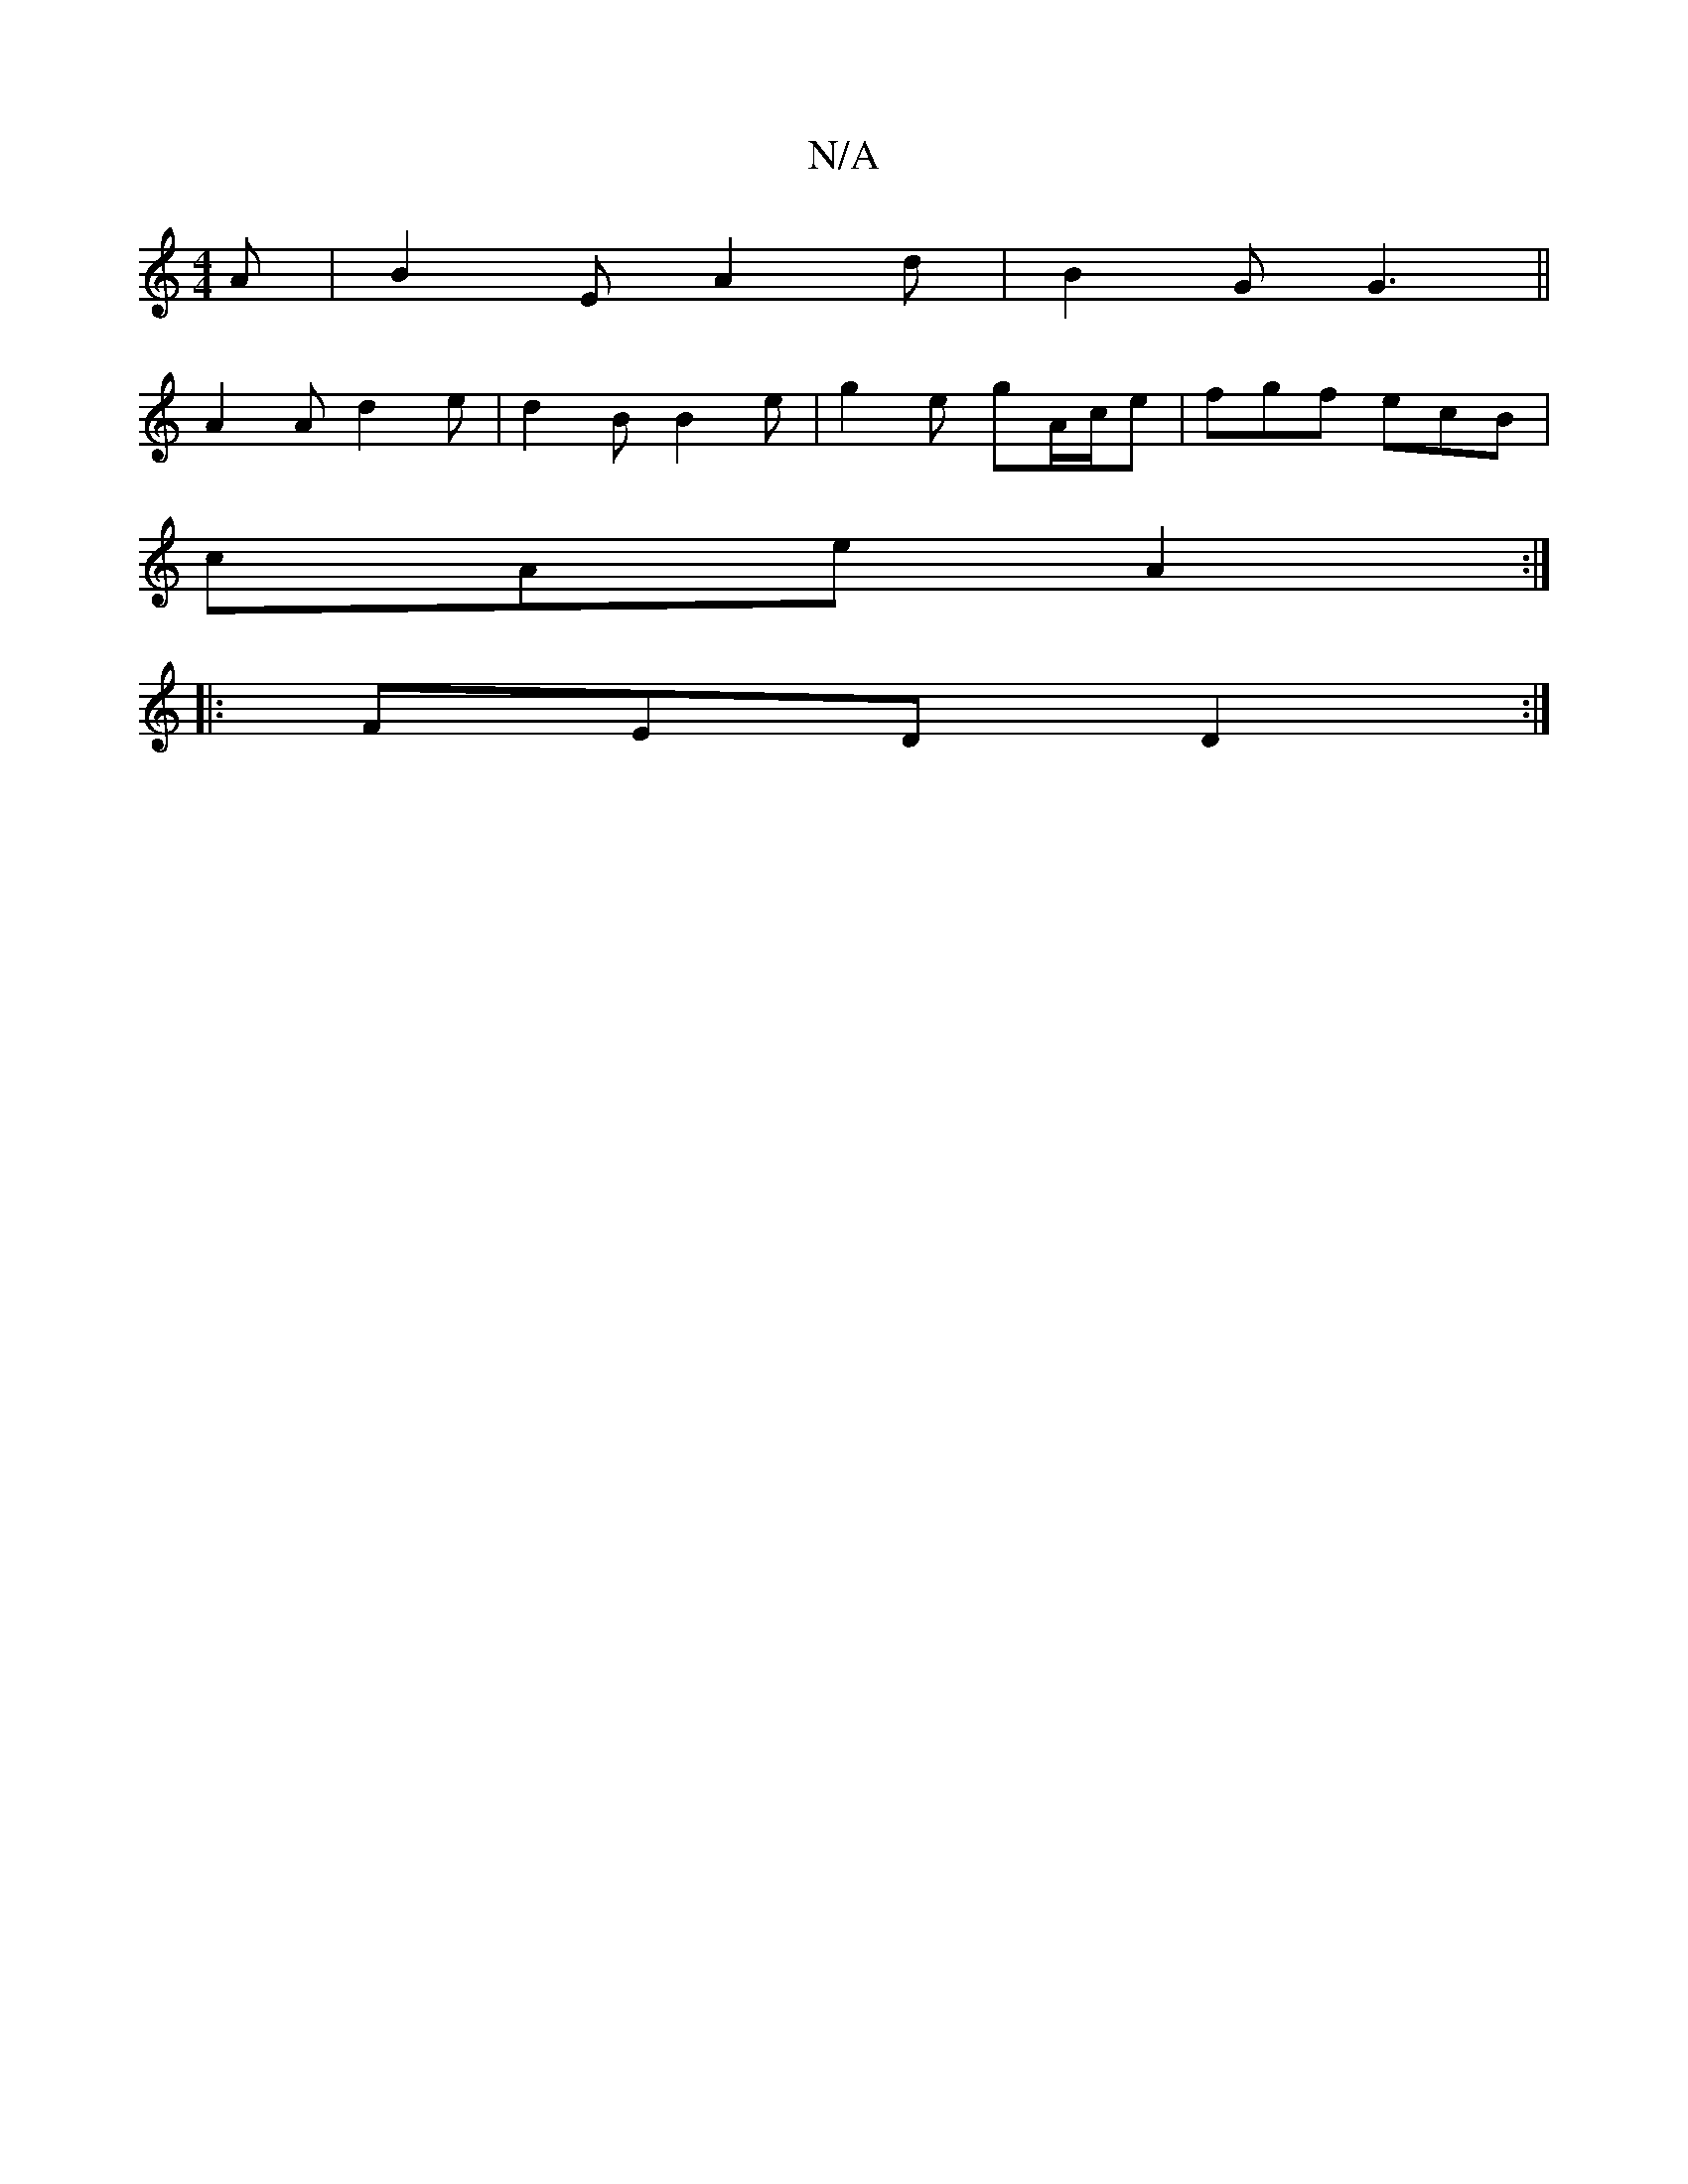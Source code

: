 X:1
T:N/A
M:4/4
R:N/A
K:Cmajor
 A |B2 E A2 d | B2 G G3 ||
A2 A d2 e-|d2B B2e|g2e gA/c/e|fgf ecB|
cAe A2:|
|:FED D2:|

~E3 DEF|1 EFG A3:|2 GEF E3 :|
|:cA, B,A, :|2 GED GAB|AFA D2:|
|:B|e4 :|
|: G,|:B>f||g>d bg g>f|gf/e/ e2 e dcB | G